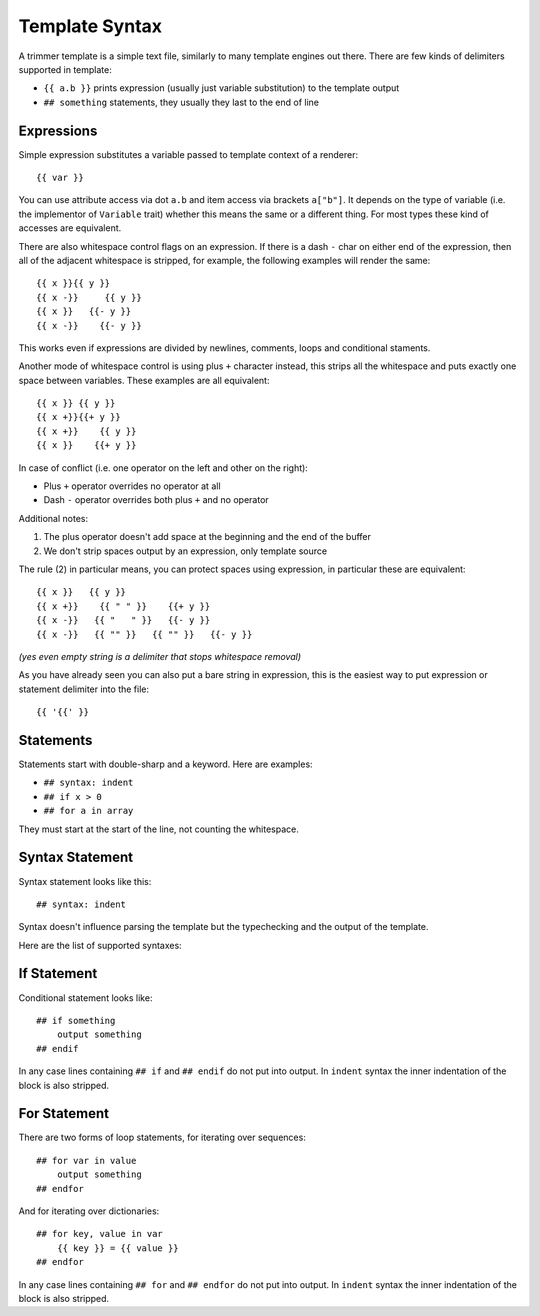 .. _template-syntax:

===============
Template Syntax
===============

A trimmer template is a simple text file, similarly to many template engines
out there. There are few kinds of delimiters supported in template:

* ``{{ a.b }}`` prints expression (usually just variable substitution) to the
  template output
* ``## something`` statements, they usually they last to the end of line


Expressions
===========

Simple expression substitutes a variable passed to template context of
a renderer::

    {{ var }}

You can use attribute access via dot ``a.b`` and item access via brackets
``a["b"]``. It depends on the type of variable (i.e. the implementor of
``Variable`` trait) whether this means the same or a different thing. For
most types these kind of accesses are equivalent.

There are also whitespace control flags on an expression. If there is a
dash ``-`` char on either end of the expression, then all of the adjacent
whitespace is stripped, for example, the following examples will render
the same::

    {{ x }}{{ y }}
    {{ x -}}     {{ y }}
    {{ x }}   {{- y }}
    {{ x -}}    {{- y }}

This works even if expressions are divided by newlines, comments, loops and
conditional staments.

Another mode of whitespace control is using plus ``+`` character instead, this
strips all the whitespace and puts exactly one space between variables. These
examples are all equivalent::

    {{ x }} {{ y }}
    {{ x +}}{{+ y }}
    {{ x +}}    {{ y }}
    {{ x }}    {{+ y }}

In case of conflict (i.e. one operator on the left and other on the right):

* Plus ``+`` operator overrides no operator at all
* Dash ``-`` operator overrides both plus ``+`` and no operator

Additional notes:

1. The plus operator doesn't add space at the beginning and the
   end of the buffer
2. We don't strip spaces output by an expression, only template source

The rule (2) in particular means, you can protect spaces using expression, in
particular these are equivalent::

   {{ x }}   {{ y }}
   {{ x +}}    {{ " " }}    {{+ y }}
   {{ x -}}   {{ "   " }}   {{- y }}
   {{ x -}}   {{ "" }}   {{ "" }}   {{- y }}

*(yes even empty string is a delimiter that stops whitespace removal)*

As you have already seen you can also put a bare string in expression, this is
the easiest way to put expression or statement delimiter into the file::

    {{ '{{' }}


Statements
==========

Statements start with double-sharp and a keyword. Here are examples:

* ``## syntax: indent``
* ``## if x > 0``
* ``## for a in array``

They must start at the start of the line, not counting the whitespace.


Syntax Statement
================

Syntax statement looks like this::

    ## syntax: indent

Syntax doesn't influence parsing the template but the typechecking and the
output of the template.

Here are the list of supported syntaxes:

.. _syntax-indent:
.. describe:: ## syntax: indent

  Means the output is indentation-sensitive, and
  we strip the additional indentation created by the block statements
  (``## if`` / ``## endif`` and ``## for`` / ``## endfor``), so the
  final output can easily be YAML or Python code.

.. _syntax-oneline:
.. describe:: ## syntax: oneline

  All subsequent whitespace (including newlines)
  is condensed and treated as a single space, effectively making template
  a oneline thing. This syntax is useful for templating log formats
  and command-lines.

  Note: all whitespace printed by expressions is preserved, so you might
  escape whitespace and newlines using quoted literals (``{{ "\n" }}``),
  unless they are rejected by a validator.

.. describe:: <plain-syntax>

  Plain (no syntax statement) means the output of the template is rendered
  as is with all whitespace. Statements always occupy the whole line
  including indentation whitespace and trailing end of line.


If Statement
============

Conditional statement looks like::

    ## if something
        output something
    ## endif

In any case lines containing ``## if`` and ``## endif`` do not put into output.
In ``indent`` syntax the inner indentation of the block is also stripped.


For Statement
=============

There are two forms of loop statements, for iterating over sequences::

    ## for var in value
        output something
    ## endfor

And for iterating over dictionaries::

    ## for key, value in var
        {{ key }} = {{ value }}
    ## endfor

In any case lines containing ``## for`` and ``## endfor`` do not put into
output.  In ``indent`` syntax the inner indentation of the block is also stripped.
